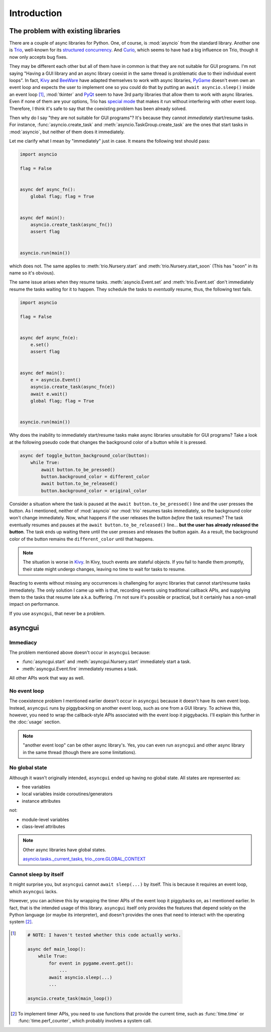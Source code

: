 ============
Introduction
============


The problem with existing libraries
===================================

There are a couple of async libraries for Python.
One, of course, is :mod:`asyncio` from the standard library.
Another one is Trio_, well-known for its `structured concurrency`_.
And Curio_, which seems to have had a big influence on Trio, though it now only accepts bug fixes.

They may be different each other but all of them have in common is that they are not suitable for GUI programs.
I'm not saying "Having a GUI library and an async library coexist in the same thread is problematic due to their individual event loops".
In fact, Kivy_ and BeeWare_ have adapted themselves to work with async libraries,
PyGame_ doesn't even own an event loop and expects the user to implement one so you could do that by putting an ``await asyncio.sleep()`` inside an event loop [#pygame_with_asyncio]_,
:mod:`tkinter` and PyQt_ seem to have 3rd party libraries that allow them to work with async libraries.
Even if none of them are your options, Trio has `special mode`_ that makes it run without interfering with other event loop.
Therefore, I think it's safe to say that the coexisting problem has been already solved.

Then why do I say "they are not suitable for GUI programs"?
It's because they cannot *immediately* start/resume tasks.
For instance, :func:`asyncio.create_task` and :meth:`asyncio.TaskGroup.create_task` are the ones that start tasks in
:mod:`asyncio`, but neither of them does it immediately.

Let me clarify what I mean by "immediately" just in case.
It means the following test should pass:

.. code-block::

    import asyncio

    flag = False


    async def async_fn():
        global flag; flag = True


    async def main():
        asyncio.create_task(async_fn())
        assert flag


    asyncio.run(main())

which does not.
The same applies to :meth:`trio.Nursery.start` and :meth:`trio.Nursery.start_soon`
(This has "soon" in its name so it's obvious).

The same issue arises when they resume tasks.
:meth:`asyncio.Event.set` and :meth:`trio.Event.set` don't immediately resume the tasks waiting for it to happen.
They schedule the tasks to *eventually* resume, thus, the following test fails.

.. code-block::

    import asyncio

    flag = False


    async def async_fn(e):
        e.set()
        assert flag


    async def main():
        e = asyncio.Event()
        asyncio.create_task(async_fn(e))
        await e.wait()
        global flag; flag = True


    asyncio.run(main())

Why does the inability to immediately start/resume tasks make async libraries unsuitable for GUI programs?
Take a look at the following pseudo code that changes the background color of a button while it is pressed.

.. code-block::

    async def toggle_button_background_color(button):
        while True:
            await button.to_be_pressed()
            button.background_color = different_color
            await button.to_be_released()
            button.background_color = original_color

Consider a situation where the task is paused at the ``await button.to_be_pressed()`` line and the user presses the button.
As I mentioned, neither of :mod:`asyncio` nor :mod:`trio` resumes tasks immediately, so the background color won't change immediately.
Now, what happens if the user releases the button *before* the task resumes?
The task eventually resumes and pauses at the ``await button.to_be_released()`` line...
**but the user has already released the button**.
The task ends up waiting there until the user presses and releases the button again.
As a result, the background color of the button remains the ``different_color`` until that happens.

.. note::

    The situation is worse in Kivy_. In Kivy, touch events are stateful objects.
    If you fail to handle them promptly, their state might undergo changes,
    leaving no time to wait for tasks to resume.

Reacting to events without missing any occurrences is challenging for async libraries that cannot start/resume tasks immediately.
The only solution I came up with is that, recording events using traditional callback APIs,
and supplying them to the tasks that resume late a.k.a. buffering.
I'm not sure it's possible or practical, but it certainly has a non-small impact on performance.

If you use ``asyncgui``, that never be a problem.


asyncgui
========

Immediacy
---------

The problem mentioned above doesn't occur in ``asyncgui`` because:

* :func:`asyncgui.start` and :meth:`asyncgui.Nursery.start` immediately start a task.
* :meth:`asyncgui.Event.fire` immediately resumes a task.

All other APIs work that way as well.

No event loop
-------------

The coexistence problem I mentioned earlier doesn't occur in ``asyncgui`` because it doesn't have its own event loop.
Instead, ``asyncgui`` runs by piggybacking on another event loop, such as one from a GUI library.
To achieve this, however, you need to wrap the callback-style APIs associated with the event loop it piggybacks.
I'll explain this further in the :doc:`usage` section.

.. note::

    "another event loop" can be other async library's.
    Yes, you can even run ``asyncgui`` and other async library in the same thread (though there are some limitations).

No global state
---------------

Although it wasn't originally intended, ``asyncgui`` ended up having no global state. All states are represented as:

* free variables
* local variables inside coroutines/generators
* instance attributes

not:

* module-level variables
* class-level attributes

.. note::

    Other async libraries have global states.

    `asyncio.tasks._current_tasks`_, `trio._core.GLOBAL_CONTEXT`_

Cannot sleep by itself
----------------------

It might surprise you, but ``asyncgui`` cannot ``await sleep(...)`` by itself.
This is because it requires an event loop, which ``asyncgui`` lacks.

However, you can achieve this by wrapping the timer APIs of the event loop it piggybacks on, as I mentioned earlier.
In fact, that is the intended usage of this library.
``asyncgui`` itself only provides the features that depend solely on the Python language (or maybe its interpreter),
and doesn't provides the ones that need to interact with the operating system [#timer_requires_system_call]_.

.. figure:: ./figure/core-concept-en.*


.. _Trio: https://trio.readthedocs.io/
.. _special mode: https://trio.readthedocs.io/en/stable/reference-lowlevel.html#using-guest-mode-to-run-trio-on-top-of-other-event-loops
.. _structured concurrency: https://vorpus.org/blog/notes-on-structured-concurrency-or-go-statement-considered-harmful/
.. _Curio: https://curio.readthedocs.io/
.. _PyGame: https://www.pygame.org/
.. _Kivy: https://kivy.org/
.. _BeeWare: https://beeware.org/
.. _PyQt: https://www.riverbankcomputing.com/software/pyqt/

.. _asyncio.tasks._current_tasks: https://github.com/python/cpython/blob/4890bfe1f906202ef521ffd327cae36e1afa0873/Lib/asyncio/tasks.py#L970-L972
.. _trio._core.GLOBAL_CONTEXT: https://github.com/python-trio/trio/blob/722f1b577d4753de5ea1ca5b5b9f2f1a7c6cb56d/trio/_core/_run.py#L1356

.. [#pygame_with_asyncio]
    .. code-block::

        # NOTE: I haven't tested whether this code actually works.

        async def main_loop():
            while True:
                for event in pygame.event.get():
                    ...
                await asyncio.sleep(...)
                ...

        asyncio.create_task(main_loop())

.. [#timer_requires_system_call]
    To implement timer APIs, you need to use functions that provide the current time, such as :func:`time.time` or :func:`time.perf_counter`, which probably involves a system call.
